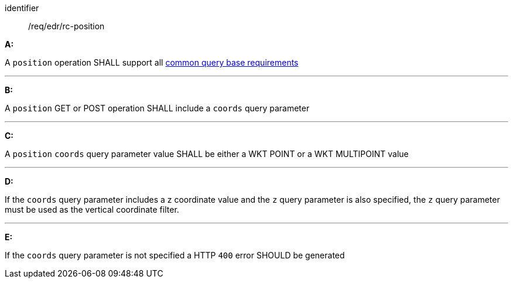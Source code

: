 [[req_edr_rc-position]]

[requirement]
====
[%metadata]
identifier:: /req/edr/rc-position

*A:*

A `position` operation SHALL support all <<req_edr_rc-common-query-base,common query base requirements>>

---
*B:*

A `position` GET or POST operation SHALL include a `coords` query parameter

---
*C:*

A `position` `coords` query parameter value SHALL be either a WKT POINT or a WKT MULTIPOINT value

---
*D:*

If the `coords` query parameter includes a z coordinate value and the `z` query parameter is also specified, the `z` query parameter must be used as the vertical coordinate filter.

---
*E:*

If the `coords` query parameter is not specified a HTTP `400` error SHOULD be generated

====
